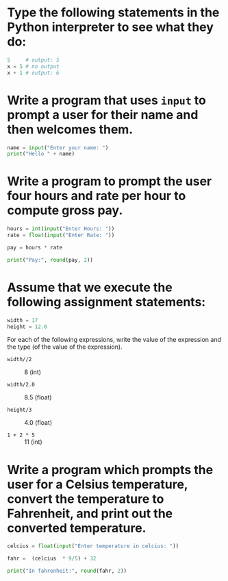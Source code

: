 * Type the following statements in the Python interpreter to see what they do:

#+begin_src python
  5     # output: 5
  x = 5 # no output
  x + 1 # output: 6
#+end_src

* Write a program that uses ~input~ to prompt a user for their name  and then  welcomes them.

#+begin_src python
  name = input("Enter your name: ")
  print("Hello " + name)
#+end_src

* Write a program to prompt the user four hours and rate per hour to compute gross pay.

#+begin_src python
  hours = int(input("Enter Hours: "))
  rate = float(input("Enter Rate: "))

  pay = hours * rate

  print("Pay:", round(pay, 2))
#+end_src

* Assume that we execute the following assignment statements:

#+begin_src python
  width = 17
  height = 12.0
#+end_src

For each of the following expressions, write the value of the expression and the type (of the value of the expression).

- ~width//2~ ::
  8 (int)

- ~width/2.0~ ::
  8.5 (float)

- ~height/3~ ::
  4.0 (float)

- ~1 + 2 * 5~ ::
  11 (int)
  
* Write a program which prompts the user for a Celsius temperature, convert the temperature to Fahrenheit, and print out the converted temperature.

#+begin_src python
  celcius = float(input("Enter temperature in celcius: "))

  fahr =  (celcius  * 9/5) + 32

  print("In fahrenheit:", round(fahr, 2))
#+end_src
